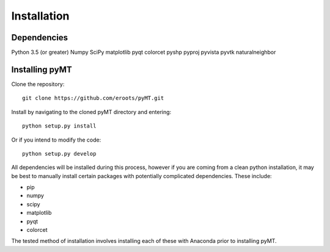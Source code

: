 Installation
============

Dependencies
------------
Python 3.5 (or greater)
Numpy
SciPy
matplotlib
pyqt
colorcet
pyshp
pyproj
pyvista
pyvtk
naturalneighbor

Installing pyMT
---------------

Clone the repository::

	git clone https://github.com/eroots/pyMT.git

Install by navigating to the cloned pyMT directory and entering::

	python setup.py install

Or if you intend to modify the code::

	python setup.py develop

All dependencies will be installed during this process, however if you are coming from a clean python installation, it may be best to manually install certain packages with potentially complicated dependencies.
These include:

* pip
* numpy
* scipy
* matplotlib
* pyqt
* colorcet

The tested method of installation involves installing each of these with Anaconda prior to installing pyMT.